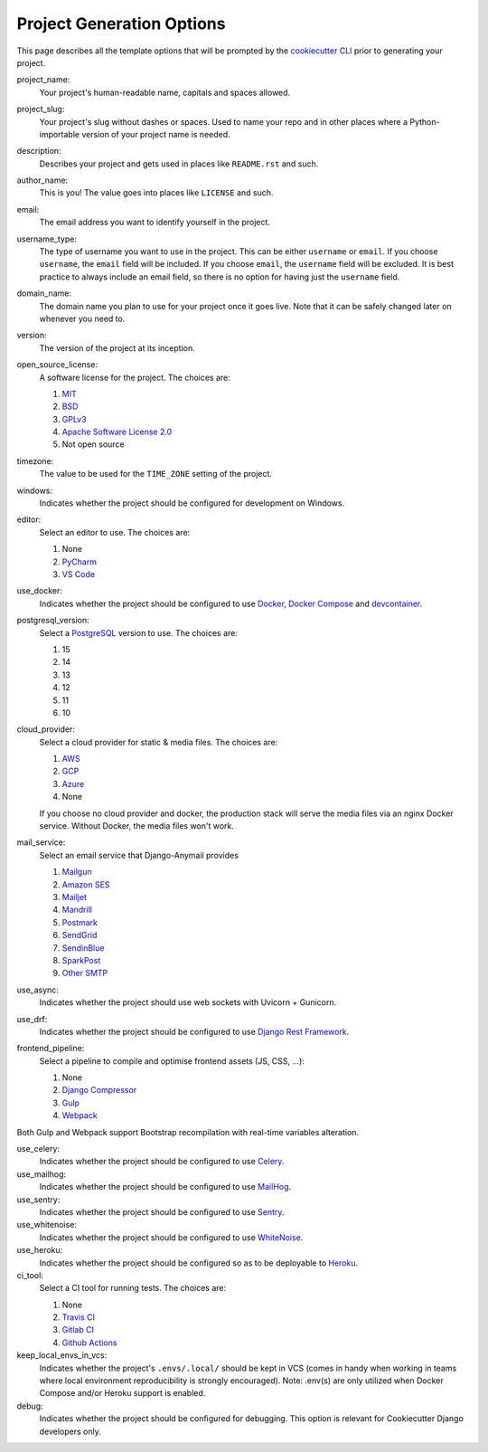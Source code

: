 .. _template-options:

Project Generation Options
==========================

This page describes all the template options that will be prompted by the `cookiecutter CLI`_ prior to generating your project.

.. _cookiecutter CLI: https://github.com/cookiecutter/cookiecutter

project_name:
    Your project's human-readable name, capitals and spaces allowed.

project_slug:
    Your project's slug without dashes or spaces. Used to name your repo
    and in other places where a Python-importable version of your project name
    is needed.

description:
    Describes your project and gets used in places like ``README.rst`` and such.

author_name:
    This is you! The value goes into places like ``LICENSE`` and such.

email:
    The email address you want to identify yourself in the project.

username_type:
    The type of username you want to use in the project. This can be either
    ``username`` or ``email``. If you choose ``username``, the ``email`` field
    will be included. If you choose ``email``, the ``username`` field will be
    excluded. It is best practice to always include an email field, so there is
    no option for having just the ``username`` field.

domain_name:
    The domain name you plan to use for your project once it goes live.
    Note that it can be safely changed later on whenever you need to.

version:
    The version of the project at its inception.

open_source_license:
    A software license for the project. The choices are:

    1. MIT_
    2. BSD_
    3. GPLv3_
    4. `Apache Software License 2.0`_
    5. Not open source

timezone:
    The value to be used for the ``TIME_ZONE`` setting of the project.

windows:
    Indicates whether the project should be configured for development on Windows.

editor:
    Select an editor to use. The choices are:

    1. None
    2. PyCharm_
    3. `VS Code`_

use_docker:
    Indicates whether the project should be configured to use Docker_, `Docker Compose`_ and `devcontainer`_.

postgresql_version:
    Select a PostgreSQL_ version to use. The choices are:

    1. 15
    2. 14
    3. 13
    4. 12
    5. 11
    6. 10

cloud_provider:
    Select a cloud provider for static & media files. The choices are:

    1. AWS_
    2. GCP_
    3. Azure_
    4. None

    If you choose no cloud provider and docker, the production stack will serve the media files via an nginx Docker service. Without Docker, the media files won't work.

mail_service:
    Select an email service that Django-Anymail provides

    1. Mailgun_
    2. `Amazon SES`_
    3. Mailjet_
    4. Mandrill_
    5. Postmark_
    6. SendGrid_
    7. SendinBlue_
    8. SparkPost_
    9. `Other SMTP`_

use_async:
    Indicates whether the project should use web sockets with Uvicorn + Gunicorn.

use_drf:
    Indicates whether the project should be configured to use `Django Rest Framework`_.

frontend_pipeline:
    Select a pipeline to compile and optimise frontend assets (JS, CSS, ...):

    1. None
    2. `Django Compressor`_
    3. `Gulp`_
    4. `Webpack`_

Both Gulp and Webpack support Bootstrap recompilation with real-time variables alteration.

use_celery:
    Indicates whether the project should be configured to use Celery_.

use_mailhog:
    Indicates whether the project should be configured to use MailHog_.

use_sentry:
    Indicates whether the project should be configured to use Sentry_.

use_whitenoise:
    Indicates whether the project should be configured to use WhiteNoise_.

use_heroku:
    Indicates whether the project should be configured so as to be deployable
    to Heroku_.

ci_tool:
    Select a CI tool for running tests. The choices are:

    1. None
    2. `Travis CI`_
    3. `Gitlab CI`_
    4. `Github Actions`_

keep_local_envs_in_vcs:
    Indicates whether the project's ``.envs/.local/`` should be kept in VCS
    (comes in handy when working in teams where local environment reproducibility
    is strongly encouraged).
    Note: .env(s) are only utilized when Docker Compose and/or Heroku support is enabled.

debug:
    Indicates whether the project should be configured for debugging.
    This option is relevant for Cookiecutter Django developers only.


.. _MIT: https://opensource.org/licenses/MIT
.. _BSD: https://opensource.org/licenses/BSD-3-Clause
.. _GPLv3: https://www.gnu.org/licenses/gpl.html
.. _Apache Software License 2.0: http://www.apache.org/licenses/LICENSE-2.0

.. _PyCharm: https://www.jetbrains.com/pycharm/
.. _VS Code: https://github.com/microsoft/vscode

.. _Docker: https://github.com/docker/docker
.. _Docker Compose: https://docs.docker.com/compose/
.. _devcontainer: https://containers.dev/

.. _PostgreSQL: https://www.postgresql.org/docs/

.. _Gulp: https://github.com/gulpjs/gulp
.. _Webpack: https://webpack.js.org

.. _AWS: https://aws.amazon.com/s3/
.. _GCP: https://cloud.google.com/storage/
.. _Azure: https://azure.microsoft.com/en-us/products/storage/blobs/

.. _Amazon SES: https://aws.amazon.com/ses/
.. _Mailgun: https://www.mailgun.com
.. _Mailjet: https://www.mailjet.com
.. _Mandrill: http://mandrill.com
.. _Postmark: https://postmarkapp.com
.. _SendGrid: https://sendgrid.com
.. _SendinBlue: https://www.sendinblue.com
.. _SparkPost: https://www.sparkpost.com
.. _Other SMTP: https://anymail.readthedocs.io/en/stable/

.. _Django Rest Framework: https://github.com/encode/django-rest-framework/

.. _Django Compressor: https://github.com/django-compressor/django-compressor

.. _Celery: https://github.com/celery/celery

.. _MailHog: https://github.com/mailhog/MailHog

.. _Sentry: https://github.com/getsentry/sentry

.. _WhiteNoise: https://github.com/evansd/whitenoise

.. _Heroku: https://github.com/heroku/heroku-buildpack-python

.. _Travis CI: https://travis-ci.org/

.. _GitLab CI: https://docs.gitlab.com/ee/ci/

.. _Github Actions: https://docs.github.com/en/actions
